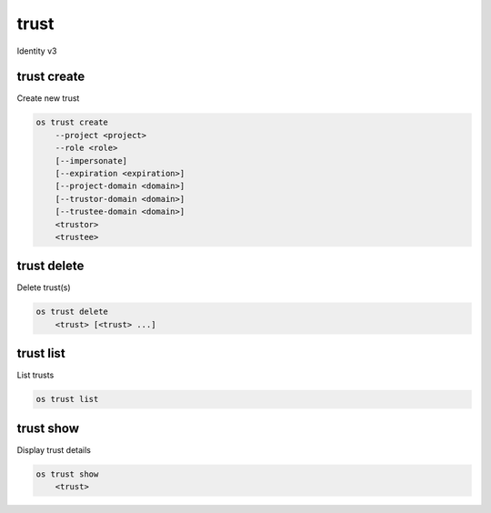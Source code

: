 =====
trust
=====

Identity v3

trust create
------------

Create new trust

.. program:: trust create
.. code:: bash

    os trust create
        --project <project>
        --role <role>
        [--impersonate]
        [--expiration <expiration>]
        [--project-domain <domain>]
        [--trustor-domain <domain>]
        [--trustee-domain <domain>]
        <trustor>
        <trustee>

.. option:: --project <project>

    Project being delegated (name or ID) (required)

.. option:: --role <role>

    Roles to authorize (name or ID) (repeat to set multiple values) (required)

.. option:: --impersonate

    Tokens generated from the trust will represent <trustor> (defaults to False)

.. option:: --expiration <expiration>

    Sets an expiration date for the trust (format of YYYY-mm-ddTHH:MM:SS)

.. option:: --project-domain <project-domain>

    Domain the project belongs to (name or ID). This can be
    used in case collisions between user names exist.

.. option:: --trustor-domain <trustor-domain>

    Domain that contains <trustor> (name or ID)

.. option:: --trustee-domain <trustee-domain>

    Domain that contains <trustee> (name or ID)

.. describe:: <trustor-user>

    User that is delegating authorization (name or ID)

.. describe:: <trustee-user>

    User that is assuming authorization (name or ID)


trust delete
------------

Delete trust(s)

.. program:: trust delete
.. code:: bash

    os trust delete
        <trust> [<trust> ...]

.. describe:: <trust>

    Trust(s) to delete

trust list
----------

List trusts

.. program:: trust list
.. code:: bash

    os trust list

trust show
----------

Display trust details

.. program:: trust show
.. code:: bash

    os trust show
        <trust>

.. describe:: <trust>

    Trust to display
